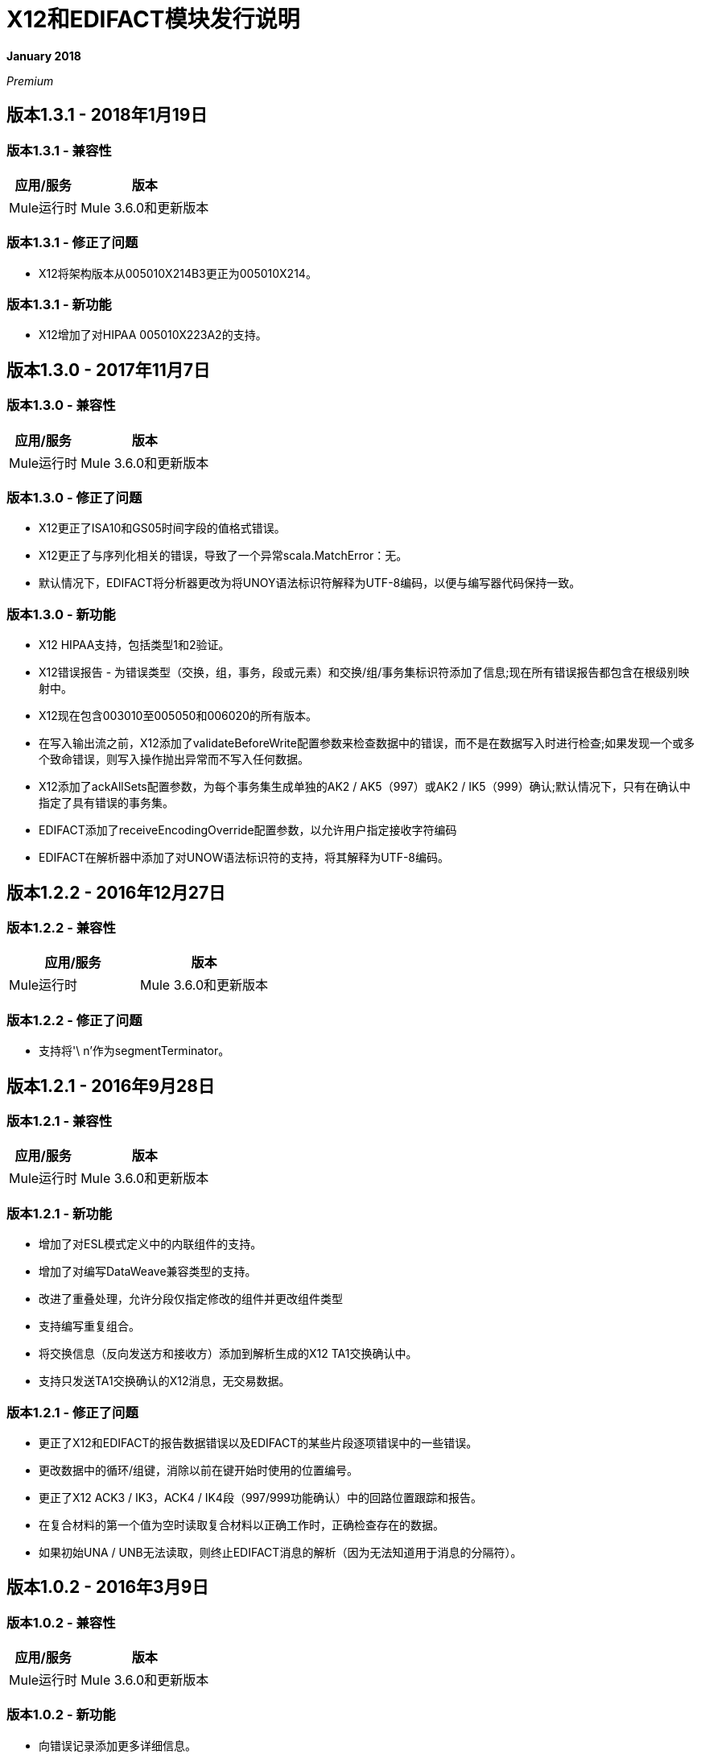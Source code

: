 =  X12和EDIFACT模块发行说明
:keywords: b2b, x12, edifact, release notes

*January 2018*

_Premium_

== 版本1.3.1  -  2018年1月19日

=== 版本1.3.1  - 兼容性

[%header%autowidth.spread]
|===
|应用/服务|版本
| Mule运行时| Mule 3.6.0和更新版本
|===

=== 版本1.3.1  - 修正了问题

*  X12将架构版本从005010X214B3更正为005010X214。

=== 版本1.3.1  - 新功能

*  X12增加了对HIPAA 005010X223A2的支持。

== 版本1.3.0  -  2017年11月7日

=== 版本1.3.0  - 兼容性

[%header%autowidth.spread]
|===
|应用/服务|版本
| Mule运行时| Mule 3.6.0和更新版本
|===

=== 版本1.3.0  - 修正了问题

*  X12更正了ISA10和GS05时间字段的值格式错误。
*  X12更正了与序列化相关的错误，导致了一个异常scala.MatchError：无。
* 默认情况下，EDIFACT将分析器更改为将UNOY语法标识符解释为UTF-8编码，以便与编写器代码保持一致。

=== 版本1.3.0  - 新功能

*  X12 HIPAA支持，包括类型1和2验证。
*  X12错误报告 - 为错误类型（交换，组，事务，段或元素）和交换/组/事务集标识符添加了信息;现在所有错误报告都包含在根级别映射中。
*  X12现在包含003010至005050和006020的所有版本。
* 在写入输出流之前，X12添加了validateBeforeWrite配置参数来检查数据中的错误，而不是在数据写入时进行检查;如果发现一个或多个致命错误，则写入操作抛出异常而不写入任何数据。
*  X12添加了ackAllSets配置参数，为每个事务集生成单独的AK2 / AK5（997）或AK2 / IK5（999）确认;默认情况下，只有在确认中指定了具有错误的事务集。
*  EDIFACT添加了receiveEncodingOverride配置参数，以允许用户指定接收字符编码
*  EDIFACT在解析器中添加了对UNOW语法标识符的支持，将其解释为UTF-8编码。

== 版本1.2.2  -  2016年12月27日

=== 版本1.2.2  - 兼容性

[%header,cols="50,50"]
|===
|应用/服务|版本
| Mule运行时| Mule 3.6.0和更新版本
|===

=== 版本1.2.2  - 修正了问题

* 支持将'\ n'作为segmentTerminator。

== 版本1.2.1  -  2016年9月28日

=== 版本1.2.1  - 兼容性

[%header%autowidth.spread]
|===
|应用/服务|版本
| Mule运行时| Mule 3.6.0和更新版本
|===

=== 版本1.2.1  - 新功能

* 增加了对ESL模式定义中的内联组件的支持。
* 增加了对编写DataWeave兼容类型的支持。
* 改进了重叠处理，允许分段仅指定修改的组件并更改组件类型
* 支持编写重复组合。
* 将交换信息（反向发送方和接收方）添加到解析生成的X12 TA1交换确认中。
* 支持只发送TA1交换确认的X12消息，无交易数据。

=== 版本1.2.1  - 修正了问题

* 更正了X12和EDIFACT的报告数据错误以及EDIFACT的某些片段逐项错误中的一些错误。
* 更改数据中的循环/组键，消除以前在键开始时使用的位置编号。
* 更正了X12 ACK3 / IK3，ACK4 / IK4段（997/999功能确认）中的回路位置跟踪和报告。
* 在复合材料的第一个值为空时读取复合材料以正确工作时，正确检查存在的数据。
* 如果初始UNA / UNB无法读取，则终止EDIFACT消息的解析（因为无法知道用于消息的分隔符）。

== 版本1.0.2  -  2016年3月9日

=== 版本1.0.2  - 兼容性

[%header%autowidth.spread]
|===
|应用/服务|版本
| Mule运行时| Mule 3.6.0和更新版本
|===

=== 版本1.0.2  - 新功能

* 向错误记录添加更多详细信息。

=== 版本1.0.2  - 已解决的问题

* 使用数字作为标识符的一部分（而不是循环中第一个段的标识符），将数值作为名称的X12循环的标识符更改。
* 正确处理LS / LE包装器中的X12重复组。
* 修复导致X12解析器IllegalStateException "Illegal structure at position..."的问题。

== 版本1.0.1  -  2015年11月10日

=== 版本1.0.1  - 兼容性

[%header%autowidth.spread]
|===
|应用/服务|版本
| Mule运行时| Mule 3.6.0和更新版本
|===

=== 版本1.0.1  - 此版本中的新功能

此版本包含以下修复程序：

* 获取锁定以增加控制编号时修复了死锁
* 当写入无效字符并在定义的限制之外重复值时，现在写入失败
* 连接器的新图标

有关更多信息，例如如何安装或使用这些模块，请参阅
link:/anypoint-b2b[任意点B2B]， link:/anypoint-b2b/edifact-module[EDIFACT模块]和 link:/anypoint-b2b/x12-module[X12模块]。

=== 版本1.0.1  - 迁移指南

从1.0.0不需要更改应用程序。


== 版本1.0.0  -  2015年9月21日

=== 版本1.0.0  - 兼容性

[%header%autowidth.spread]
|===
|应用/服务|版本
| Mule运行时| Mule 3.6.0和更新版本
|===


=== 版本1.0.0  - 此版本中的新功能

此版本包含许多改进，其中包括：

* 支持在单个消息中读取/写入同一事务类型的多个版本
* 附加的EDIFACT消息类型d03A和d95B
* 通过在循环的键名中包含"Loop"并使用下划线而不是空格来改进DataWeave和MEL的结构可用性。您需要针对此更新您的集成（请参阅下文）。
* 改进了写入时的验证逻辑。
* 许多错误修复

有关更多信息，例如如何安装或使用这些模块，请参阅
link:/anypoint-b2b/[任意点B2B]， link:/anypoint-b2b/edifact-module[EDIFACT模块]和 link:/anypoint-b2b/x12-module[X12模块]。

=== 版本1.0.0  - 迁移指南

所有引用EDI消息结构部分的转换和表达式都必须针对以下更改进行更新：

*  "Transactions"列表已更改为"TransactionSets"，并且现在具有交易版本的附加等级。
** 示例：payload.Transactions。"850"现在变为payload.TransactionSets.v5010。"850"
* 所有的键不再有空格 - 而是有下划线
** 示例：有效内容。"0100 PO1"成为有效内容。"0100_PO1"
* 任何是循环的段
** 示例：payload.Detail。"0100 PO1"成为有效载荷。详细信息。"0100_PO1_Loop"

== 已知问题

以下问题适用于所有版本：

*  X12二进制段不受支持，不包含在模式定义中，并导致错误。
*  EDIFACT软件包（用于二进制数据的容器）不受支持，并且如果尝试使用它们会导致错误。
* 不支持EDIFACT交互式交换（使用UIB标题段和UIZ预告片段）。
* 代码值目前尚未针对读取或写入进行验证。 （从版本1.3.0开始，X12 HIPAA验证支持强制代码值）
*  X12语法规则和EDIFACT依赖注释当前未被强制用于读取或写入。 （从版本1.3.0开始，X12 HIPAA验证支持语法规则）
*  EDIFACT组不受支持。

== 另请参阅

*  https://forums.mulesoft.com [MuleSoft论坛]
*  https://support.mulesoft.com [联系MuleSoft支持]
